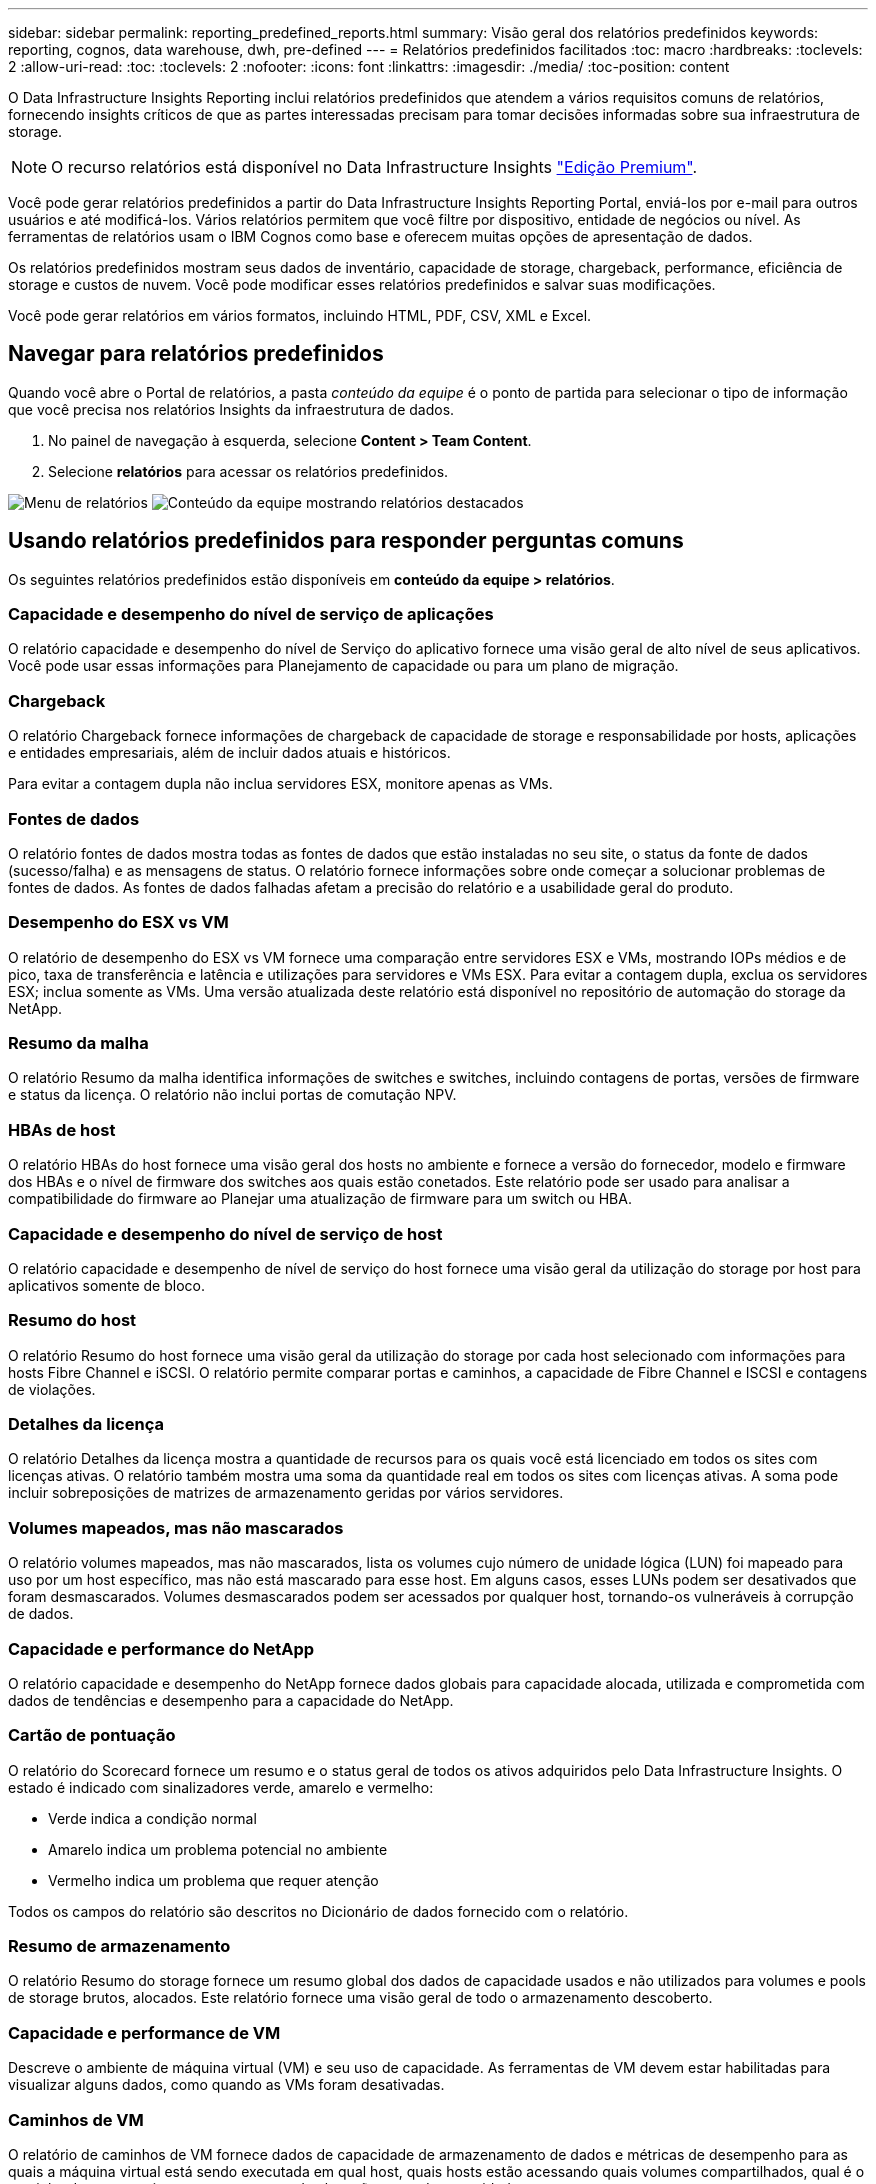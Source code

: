 ---
sidebar: sidebar 
permalink: reporting_predefined_reports.html 
summary: Visão geral dos relatórios predefinidos 
keywords: reporting, cognos, data warehouse, dwh, pre-defined 
---
= Relatórios predefinidos facilitados
:toc: macro
:hardbreaks:
:toclevels: 2
:allow-uri-read: 
:toc: 
:toclevels: 2
:nofooter: 
:icons: font
:linkattrs: 
:imagesdir: ./media/
:toc-position: content


[role="lead"]
O Data Infrastructure Insights Reporting inclui relatórios predefinidos que atendem a vários requisitos comuns de relatórios, fornecendo insights críticos de que as partes interessadas precisam para tomar decisões informadas sobre sua infraestrutura de storage.


NOTE: O recurso relatórios está disponível no Data Infrastructure Insights link:concept_subscribing_to_cloud_insights.html["Edição Premium"].

Você pode gerar relatórios predefinidos a partir do Data Infrastructure Insights Reporting Portal, enviá-los por e-mail para outros usuários e até modificá-los. Vários relatórios permitem que você filtre por dispositivo, entidade de negócios ou nível. As ferramentas de relatórios usam o IBM Cognos como base e oferecem muitas opções de apresentação de dados.

Os relatórios predefinidos mostram seus dados de inventário, capacidade de storage, chargeback, performance, eficiência de storage e custos de nuvem. Você pode modificar esses relatórios predefinidos e salvar suas modificações.

Você pode gerar relatórios em vários formatos, incluindo HTML, PDF, CSV, XML e Excel.



== Navegar para relatórios predefinidos

Quando você abre o Portal de relatórios, a pasta _conteúdo da equipe_ é o ponto de partida para selecionar o tipo de informação que você precisa nos relatórios Insights da infraestrutura de dados.

. No painel de navegação à esquerda, selecione *Content > Team Content*.
. Selecione *relatórios* para acessar os relatórios predefinidos.


image:Reporting_Menu.png["Menu de relatórios"] image:Reporting_Team_Content.png["Conteúdo da equipe mostrando relatórios destacados"]



== Usando relatórios predefinidos para responder perguntas comuns

Os seguintes relatórios predefinidos estão disponíveis em *conteúdo da equipe > relatórios*.



=== Capacidade e desempenho do nível de serviço de aplicações

O relatório capacidade e desempenho do nível de Serviço do aplicativo fornece uma visão geral de alto nível de seus aplicativos. Você pode usar essas informações para Planejamento de capacidade ou para um plano de migração.



=== Chargeback

O relatório Chargeback fornece informações de chargeback de capacidade de storage e responsabilidade por hosts, aplicações e entidades empresariais, além de incluir dados atuais e históricos.

Para evitar a contagem dupla não inclua servidores ESX, monitore apenas as VMs.



=== Fontes de dados

O relatório fontes de dados mostra todas as fontes de dados que estão instaladas no seu site, o status da fonte de dados (sucesso/falha) e as mensagens de status. O relatório fornece informações sobre onde começar a solucionar problemas de fontes de dados. As fontes de dados falhadas afetam a precisão do relatório e a usabilidade geral do produto.



=== Desempenho do ESX vs VM

O relatório de desempenho do ESX vs VM fornece uma comparação entre servidores ESX e VMs, mostrando IOPs médios e de pico, taxa de transferência e latência e utilizações para servidores e VMs ESX. Para evitar a contagem dupla, exclua os servidores ESX; inclua somente as VMs. Uma versão atualizada deste relatório está disponível no repositório de automação do storage da NetApp.



=== Resumo da malha

O relatório Resumo da malha identifica informações de switches e switches, incluindo contagens de portas, versões de firmware e status da licença. O relatório não inclui portas de comutação NPV.



=== HBAs de host

O relatório HBAs do host fornece uma visão geral dos hosts no ambiente e fornece a versão do fornecedor, modelo e firmware dos HBAs e o nível de firmware dos switches aos quais estão conetados. Este relatório pode ser usado para analisar a compatibilidade do firmware ao Planejar uma atualização de firmware para um switch ou HBA.



=== Capacidade e desempenho do nível de serviço de host

O relatório capacidade e desempenho de nível de serviço do host fornece uma visão geral da utilização do storage por host para aplicativos somente de bloco.



=== Resumo do host

O relatório Resumo do host fornece uma visão geral da utilização do storage por cada host selecionado com informações para hosts Fibre Channel e iSCSI. O relatório permite comparar portas e caminhos, a capacidade de Fibre Channel e ISCSI e contagens de violações.



=== Detalhes da licença

O relatório Detalhes da licença mostra a quantidade de recursos para os quais você está licenciado em todos os sites com licenças ativas. O relatório também mostra uma soma da quantidade real em todos os sites com licenças ativas. A soma pode incluir sobreposições de matrizes de armazenamento geridas por vários servidores.



=== Volumes mapeados, mas não mascarados

O relatório volumes mapeados, mas não mascarados, lista os volumes cujo número de unidade lógica (LUN) foi mapeado para uso por um host específico, mas não está mascarado para esse host. Em alguns casos, esses LUNs podem ser desativados que foram desmascarados. Volumes desmascarados podem ser acessados por qualquer host, tornando-os vulneráveis à corrupção de dados.



=== Capacidade e performance do NetApp

O relatório capacidade e desempenho do NetApp fornece dados globais para capacidade alocada, utilizada e comprometida com dados de tendências e desempenho para a capacidade do NetApp.



=== Cartão de pontuação

O relatório do Scorecard fornece um resumo e o status geral de todos os ativos adquiridos pelo Data Infrastructure Insights. O estado é indicado com sinalizadores verde, amarelo e vermelho:

* Verde indica a condição normal
* Amarelo indica um problema potencial no ambiente
* Vermelho indica um problema que requer atenção


Todos os campos do relatório são descritos no Dicionário de dados fornecido com o relatório.



=== Resumo de armazenamento

O relatório Resumo do storage fornece um resumo global dos dados de capacidade usados e não utilizados para volumes e pools de storage brutos, alocados. Este relatório fornece uma visão geral de todo o armazenamento descoberto.



=== Capacidade e performance de VM

Descreve o ambiente de máquina virtual (VM) e seu uso de capacidade. As ferramentas de VM devem estar habilitadas para visualizar alguns dados, como quando as VMs foram desativadas.



=== Caminhos de VM

O relatório de caminhos de VM fornece dados de capacidade de armazenamento de dados e métricas de desempenho para as quais a máquina virtual está sendo executada em qual host, quais hosts estão acessando quais volumes compartilhados, qual é o caminho de acesso ativo e o que compreende alocação e uso de capacidade.



=== Capacidade do HDS por thin Pool

O relatório capacidade do HDS por thin Pool mostra a quantidade de capacidade utilizável em um pool de storage que é thin Provisioning.



=== Capacidade de NetApp por agregado

O relatório capacidade por agregado do NetApp mostra o total bruto, total, usado, disponível e comprometido dos agregados.



=== Symmetrix capacidade por thick Array

O relatório Symmetrix Capacity by Thick Array mostra capacidade bruta, capacidade utilizável, capacidade livre, mapeada, mascarada e capacidade livre total.



=== Symmetrix capacidade por Thin Pool

O relatório Symmetrix Capacity by Thin Pool mostra a capacidade bruta, a capacidade utilizável, a capacidade usada, a capacidade livre, a porcentagem usada, a capacidade subscrita e a taxa de assinatura.



=== XIV capacidade por Array

O relatório XIV Capacity by Array mostra a capacidade usada e não utilizada para o array.



=== XIV capacidade por Piscina

O relatório XIV capacidade por pool mostra a capacidade usada e não utilizada para pools de armazenamento.

